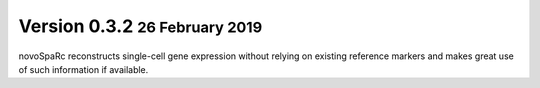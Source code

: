 .. role:: small
.. role:: smaller
.. role:: noteversion

Version 0.3.2 :small:`26 February 2019`
---------------------------------------
novoSpaRc reconstructs single-cell gene expression without relying on existing
reference markers and makes great use of such information if available.
